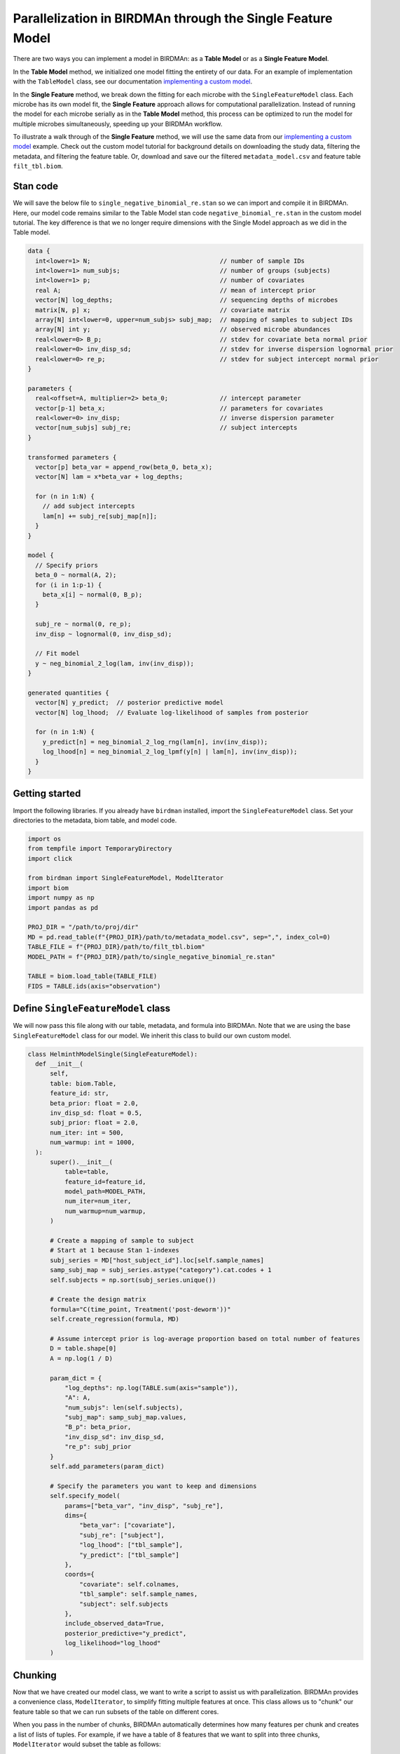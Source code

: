 Parallelization in BIRDMAn through the Single Feature Model
============================================================

There are two ways you can implement a model in BIRDMAn: as a **Table Model** or as a **Single Feature Model**. 

In the **Table Model** method, we initialized one model fitting the entirety of our data. For an example of implementation with the ``TableModel`` class, see our documentation `implementing a custom model <https://github.com/gibsramen/BIRDMAn/blob/main/docs/custom_model.rst>`_.

In the **Single Feature** method, we break down the fitting for each microbe with the ``SingleFeatureModel`` class. Each microbe has its own model fit, the **Single Feature** approach allows for computational parallelization. Instead of running the model for each microbe serially as in the **Table Model** method, this process can be optimized to run the model for multiple microbes simultaneously, speeding up your BIRDMAn workflow.

To illustrate a walk through of the **Single Feature** method, we will use the same data from our `implementing a custom model
<https://github.com/gibsramen/BIRDMAn/blob/main/docs/custom_model.rst>`_ example. Check out the custom model tutorial for background details on downloading the study data, filtering the metadata, and filtering the feature table. Or, download and save our the filtered ``metadata_model.csv`` and feature table ``filt_tbl.biom``.

Stan code
---------

We will save the below file to ``single_negative_binomial_re.stan`` so we can import and compile it in BIRDMAn. Here, our model code remains similar to the Table Model stan code ``negative_binomial_re.stan`` in the custom model tutorial. The key difference is that we no longer require dimensions with the Single Model approach as we did in the Table model.

.. code-block:: stan

    data {
      int<lower=1> N;                                   // number of sample IDs
      int<lower=1> num_subjs;                           // number of groups (subjects)
      int<lower=1> p;                                   // number of covariates
      real A;                                           // mean of intercept prior
      vector[N] log_depths;                             // sequencing depths of microbes
      matrix[N, p] x;                                   // covariate matrix
      array[N] int<lower=0, upper=num_subjs> subj_map;  // mapping of samples to subject IDs
      array[N] int y;                                   // observed microbe abundances
      real<lower=0> B_p;                                // stdev for covariate beta normal prior
      real<lower=0> inv_disp_sd;                        // stdev for inverse dispersion lognormal prior
      real<lower=0> re_p;                               // stdev for subject intercept normal prior
    }

    parameters {
      real<offset=A, multiplier=2> beta_0;              // intercept parameter
      vector[p-1] beta_x;                               // parameters for covariates
      real<lower=0> inv_disp;                           // inverse dispersion parameter
      vector[num_subjs] subj_re;                        // subject intercepts
    }

    transformed parameters {
      vector[p] beta_var = append_row(beta_0, beta_x);
      vector[N] lam = x*beta_var + log_depths;

      for (n in 1:N) {
        // add subject intercepts
        lam[n] += subj_re[subj_map[n]];
      }
    }

    model {
      // Specify priors
      beta_0 ~ normal(A, 2);
      for (i in 1:p-1) {
        beta_x[i] ~ normal(0, B_p);
      }

      subj_re ~ normal(0, re_p);
      inv_disp ~ lognormal(0, inv_disp_sd);

      // Fit model
      y ~ neg_binomial_2_log(lam, inv(inv_disp));
    }

    generated quantities {
      vector[N] y_predict;  // posterior predictive model
      vector[N] log_lhood;  // Evaluate log-likelihood of samples from posterior

      for (n in 1:N) {
        y_predict[n] = neg_binomial_2_log_rng(lam[n], inv(inv_disp));
        log_lhood[n] = neg_binomial_2_log_lpmf(y[n] | lam[n], inv(inv_disp));
      }
    }


Getting started
----------------
Import the following libraries. If you already have ``birdman`` installed, import the ``SingleFeatureModel`` class. Set your directories to the metadata, biom table, and model code.

.. code-block:: python

  import os
  from tempfile import TemporaryDirectory
  import click

  from birdman import SingleFeatureModel, ModelIterator
  import biom
  import numpy as np
  import pandas as pd

  PROJ_DIR = "/path/to/proj/dir"
  MD = pd.read_table(f"{PROJ_DIR}/path/to/metadata_model.csv", sep=",", index_col=0)
  TABLE_FILE = f"{PROJ_DIR}/path/to/filt_tbl.biom"
  MODEL_PATH = f"{PROJ_DIR}/path/to/single_negative_binomial_re.stan"

  TABLE = biom.load_table(TABLE_FILE)
  FIDS = TABLE.ids(axis="observation")

Define ``SingleFeatureModel`` class
-----------------------------------
We will now pass this file along with our table, metadata, and formula into BIRDMAn. Note that we are using the base ``SingleFeatureModel`` class for our model. We inherit this class to build our own custom model.

.. code-block:: python

  class HelminthModelSingle(SingleFeatureModel):
    def __init__(
        self,
        table: biom.Table,
        feature_id: str,
        beta_prior: float = 2.0,
        inv_disp_sd: float = 0.5,
        subj_prior: float = 2.0,
        num_iter: int = 500,
        num_warmup: int = 1000,
    ):
        super().__init__(
            table=table,
            feature_id=feature_id,
            model_path=MODEL_PATH,
            num_iter=num_iter,
            num_warmup=num_warmup,
        )

        # Create a mapping of sample to subject
        # Start at 1 because Stan 1-indexes
        subj_series = MD["host_subject_id"].loc[self.sample_names]
        samp_subj_map = subj_series.astype("category").cat.codes + 1
        self.subjects = np.sort(subj_series.unique())

        # Create the design matrix
        formula="C(time_point, Treatment('post-deworm'))"
        self.create_regression(formula, MD)

        # Assume intercept prior is log-average proportion based on total number of features
        D = table.shape[0]
        A = np.log(1 / D)

        param_dict = {
            "log_depths": np.log(TABLE.sum(axis="sample")),
            "A": A,
            "num_subjs": len(self.subjects),
            "subj_map": samp_subj_map.values,
            "B_p": beta_prior,
            "inv_disp_sd": inv_disp_sd,
            "re_p": subj_prior
        }
        self.add_parameters(param_dict)

        # Specify the parameters you want to keep and dimensions
        self.specify_model(
            params=["beta_var", "inv_disp", "subj_re"],
            dims={
                "beta_var": ["covariate"],
                "subj_re": ["subject"],
                "log_lhood": ["tbl_sample"],
                "y_predict": ["tbl_sample"]
            },
            coords={
                "covariate": self.colnames,
                "tbl_sample": self.sample_names,
                "subject": self.subjects
            },
            include_observed_data=True,
            posterior_predictive="y_predict",
            log_likelihood="log_lhood"
        )

Chunking
--------

Now that we have created our model class, we want to write a script to assist us with parallelization. BIRDMAn provides a convenience class, ``ModelIterator``, to simplify fitting multiple features at once. This class allows us to "chunk" our feature table so that we can run subsets of the table on different cores.

When you pass in the number of chunks, BIRDMAn automatically determines how many features per chunk and creates a list of lists of tuples. For example, if we have a table of 8 features that we want to split into three chunks, ``ModelIterator`` would subset the table as follows:

.. code-block:: python

    [
        [(feature_1, model_1), (feature_2, model_2), (feature_3, model_3)],
        [(feature_4, model_4), (feature_5, model_5), (feature_6, model_6)],
        [(feature_7, model_7), (feature_8, model_8)]
    ]

What this means for us is that we can write a script that takes in the total number of chunks and current chunk number and fits all the features in that chunk. With a HPC such as SLURM or Torque, we can use multiple cores to significantly speed up the time to fit all features! We will call this Python script ``run_birdman_chunked.py``. We will use the click package to create a simple CLI.

.. code-block:: python

    @click.command()
    @click.option("--inference-dir", required=True)
    @click.option("--num-chunks", required=True)
    @click.option("--chunk-num", required=True)
    @click.option("--chains", default=4)
    @click.option("--num-iter", default=500)
    @click.option("--num-warmup", default=1000)
    @click.option("--beta-prior", default=2.0)
    @click.option("--inv-disp-sd", default=0.5)
    @click.option("--re-prior", default=2.0)
    def run_birdman(
        inference_dir,
        num_chunks,
        chunk_num,
        chains,
        num_iter,
        num_warmup,
        beta_prior,
        inv_disp_sd,
        re_prior,
    ):
        model_iter = ModelIterator(
            TABLE,
            HelminthModelSingle,
            num_chunks=num_chunks,
            beta_prior=beta_prior,
            inv_disp_sd=inv_disp_sd,
            subj_prior=re_prior,
            chains=chains,
            num_iter=num_iter,
            num_warmup=num_warmup
        )
        # Get chunk number - array job starts at 1 so we subtract for indexing
        chunk = model_iter[chunk_num - 1]

        for feature_id, model in chunk:
            # Specify a temporary directory for temporary files during model fitting
            tmpdir = f"{inference_dir}/tmp/{feature_id}"
            os.makedirs(tmpdir, exist_ok=True)

            # Specify the output file
            outfile = f"{inference_dir}/{feature_id}.nc"

            with TemporaryDirectory(dir=tmpdir) as t:
                model.compile_model()
                model.fit_model(sampler_args={"output_dir": t})

                inf = model.to_inference()
                inf.to_netcdf(outfile)

    if __name__ == "__main__":
        run_birdman()

Running our parallel script
---------------------------

With our Python script, we can now write a simple script that tells our cluster how to chunk our workflow and allocate resources. For this tutorial we will be using SLURM but there should be equivalent procedures in other schedulers. The ``--array=1-20`` line indicates that we want to create 20 chunks of our table.

.. note::

    You should compile your custom Stan file before you run this script. Otherwise, each instance will try to compiile the model and run into issues. You can do this easily with ``cmdstanpy.CmdStanModel(stan_file="single_negative_binomial_re.stan")``.

.. code-block:: bash

    #!/bin/bash
    #SBATCH --mem=8G
    #SBATCH --nodes=1
    #SBATCH --partition=short
    #SBATCH --cpus-per-task=4
    #SBATCH --time=6:00:00
    #SBATCH --array=1-20

    echo Chunk $SLURM_ARRAY_TASK_ID / $SLURM_ARRAY_TASK_MAX

    OUTDIR="./inferences"
    mkdir $OUTDIR

    echo Starting Python script...
    python run_birdman_chunked.py \
        --inference-dir $OUTDIR \
        --num-chunks $SLURM_ARRAY_TASK_MAX \
        --chunk-num $SLURM_ARRAY_TASK_ID \
        --chains 4 \
        --num-iter 500 \
        --num-warmup 1000 \
        --beta-prior 2.0 \
        --inv-disp-sd 0.5 \
        --re-prior 2.0 \

If you run this script your scheduler should start up 20 jobs, each one running a different chunk of features!
